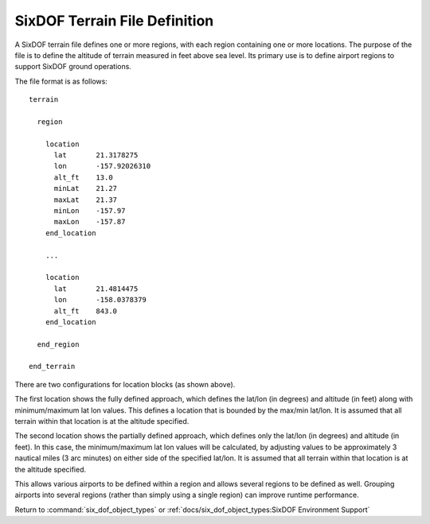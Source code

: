.. ****************************************************************************
.. CUI
..
.. The Advanced Framework for Simulation, Integration, and Modeling (AFSIM)
..
.. The use, dissemination or disclosure of data in this file is subject to
.. limitation or restriction. See accompanying README and LICENSE for details.
.. ****************************************************************************

.. _SixDOF_Terrain_File_Definition:

SixDOF Terrain File Definition
==============================

A SixDOF terrain file defines one or more regions, with each region containing one or more locations. The purpose of the file is to define the altitude of terrain measured in feet above sea level. Its primary use is to define airport regions to support SixDOF ground operations.

The file format is as follows:

::

   terrain

     region

       location
         lat       21.3178275
         lon       -157.92026310
         alt_ft    13.0
         minLat    21.27
         maxLat    21.37
         minLon    -157.97
         maxLon    -157.87
       end_location
      
       ...

       location
         lat       21.4814475
         lon       -158.0378379
         alt_ft    843.0
       end_location
      
     end_region

   end_terrain

There are two configurations for location blocks (as shown above).

The first location shows the fully defined approach, which defines the lat/lon (in degrees) and altitude (in feet) along with minimum/maximum lat lon values. This defines a location that is bounded by the max/min lat/lon. It is assumed that all terrain within that location is at the altitude specified.

The second location shows the partially defined approach, which defines only the lat/lon (in degrees) and altitude (in feet). In this case, the minimum/maximum lat lon values will be calculated, by adjusting values to be approximately 3 nautical miles (3 arc minutes) on either side of the specified lat/lon. It is assumed that all terrain within that location is at the altitude specified.

This allows various airports to be defined within a region and allows several regions to be defined as well. Grouping airports into several regions (rather than simply using a single region) can improve runtime performance.

Return to :command:`six_dof_object_types` or :ref:`docs/six_dof_object_types:SixDOF Environment Support`
